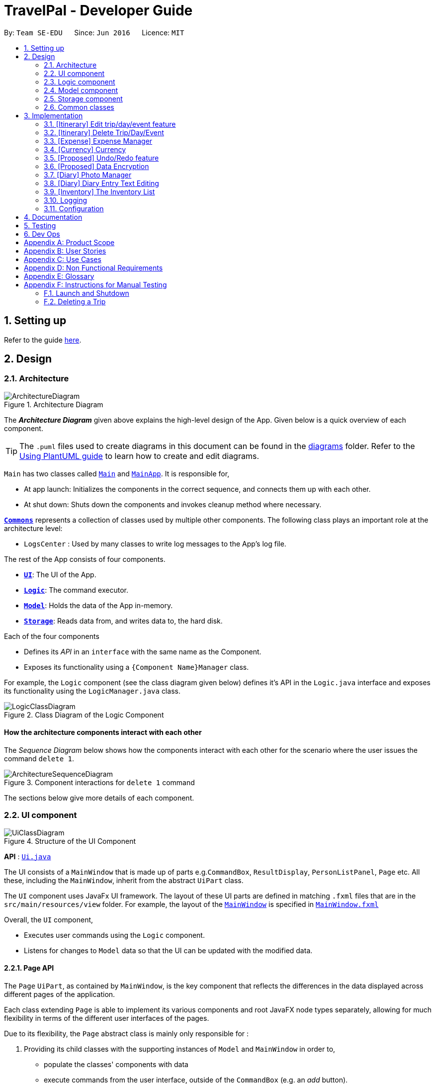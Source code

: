 = TravelPal - Developer Guide
:site-section: DeveloperGuide
:toc:
:toc-title:
:toc-placement: preamble
:sectnums:
:imagesDir: images
:stylesDir: stylesheets
:xrefstyle: full
ifdef::env-github[]
:tip-caption: :bulb:
:note-caption: :information_source:
:warning-caption: :warning:
endif::[]
:repoURL: https://github.com/AY1920S1-CS2103T-T11-4/main/tree/master

By: `Team SE-EDU`      Since: `Jun 2016`      Licence: `MIT`

== Setting up

Refer to the guide <<SettingUp#, here>>.

== Design

[[Design-Architecture]]
=== Architecture

.Architecture Diagram
image::ArchitectureDiagram.png[]

The *_Architecture Diagram_* given above explains the high-level design of the App. Given below is a quick overview of each component.

[TIP]
The `.puml` files used to create diagrams in this document can be found in the link:{repoURL}/docs/diagrams/[diagrams] folder.
Refer to the <<UsingPlantUml#, Using PlantUML guide>> to learn how to create and edit diagrams.

`Main` has two classes called link:{repoURL}/src/main/java/seedu/address/Main.java[`Main`] and link:{repoURL}/src/main/java/seedu/address/MainApp.java[`MainApp`]. It is responsible for,

* At app launch: Initializes the components in the correct sequence, and connects them up with each other.
* At shut down: Shuts down the components and invokes cleanup method where necessary.

<<Design-Commons,*`Commons`*>> represents a collection of classes used by multiple other components.
The following class plays an important role at the architecture level:

* `LogsCenter` : Used by many classes to write log messages to the App's log file.

The rest of the App consists of four components.

* <<Design-Ui,*`UI`*>>: The UI of the App.
* <<Design-Logic,*`Logic`*>>: The command executor.
* <<Design-Model,*`Model`*>>: Holds the data of the App in-memory.
* <<Design-Storage,*`Storage`*>>: Reads data from, and writes data to, the hard disk.

Each of the four components

* Defines its _API_ in an `interface` with the same name as the Component.
* Exposes its functionality using a `{Component Name}Manager` class.

For example, the `Logic` component (see the class diagram given below) defines it's API in the `Logic.java` interface and exposes its functionality using the `LogicManager.java` class.

.Class Diagram of the Logic Component
image::LogicClassDiagram.png[]

[discrete]
==== How the architecture components interact with each other

The _Sequence Diagram_ below shows how the components interact with each other for the scenario where the user issues the command `delete 1`.

.Component interactions for `delete 1` command
image::ArchitectureSequenceDiagram.png[]

The sections below give more details of each component.

[[Design-Ui]]
=== UI component

.Structure of the UI Component
image::UiClassDiagram.png[]

*API* : link:{repoURL}/src/main/java/seedu/address/ui/Ui.java[`Ui.java`]

The UI consists of a `MainWindow` that is made up of parts e.g.`CommandBox`, `ResultDisplay`,
`PersonListPanel`, `Page` etc. All these, including the `MainWindow`,
inherit from the abstract `UiPart` class.

The `UI` component uses JavaFx UI framework. The layout of these UI parts are defined in matching `.fxml` files that are in the `src/main/resources/view` folder. For example, the layout of the link:{repoURL}/src/main/java/seedu/address/ui/MainWindow.java[`MainWindow`] is specified in link:{repoURL}/src/main/resources/view/MainWindow.fxml[`MainWindow.fxml`]

Overall, the `UI` component,

* Executes user commands using the `Logic` component.
* Listens for changes to `Model` data so that the UI can be updated with the modified data.

[[page_api]]
==== Page API
The `Page` `UiPart`, as contained by `MainWindow`, is the key component that reflects the differences
in the data displayed across different pages of the application.

Each class extending `Page` is able to implement its various components and root JavaFX node types
separately, allowing for much flexibility in terms of the different user interfaces of the pages.

Due to its flexibility, the `Page` abstract class is mainly only responsible for :

1. Providing its child classes with the supporting
instances of `Model` and `MainWindow` in order to,
** populate the classes' components with data
** execute commands from the user interface, outside of the `CommandBox` (e.g. an _add_ button).
2. Providing a way to execute any callback function (such as one to update display data),
through use of the abstract method `fillPage`. The `fillPage` method is registered inside
`MainWindow`, such that it runs after each command execution.


[[Design-Logic]]
=== Logic component

[[fig-LogicClassDiagram]]
.Structure of the Logic Component
image::LogicClassDiagram.png[]

*API* :
link:{repoURL}/src/main/java/seedu/address/logic/Logic.java[`Logic.java`]

.  `Logic` uses the `AddressBookParser` class to parse the user command.
.  This results in a `Command` object which is executed by the `LogicManager`.
.  The command execution can affect the `Model` (e.g. adding a person).
.  The result of the command execution is encapsulated as a `CommandResult` object which is passed back to the `Ui`.
.  In addition, the `CommandResult` object can also instruct the `Ui` to perform certain actions, such as displaying help to the user.

Given below is the Sequence Diagram for interactions within the `Logic` component for the `execute("delete 1")` API call.

.Interactions Inside the Logic Component for the `delete 1` Command
image::DeleteSequenceDiagram.png[]

NOTE: The lifeline for `DeleteCommandParser` should end at the destroy marker (X) but due to a limitation of PlantUML, the lifeline reaches the end of diagram.

[[Design-Model]]
=== Model component

.Structure of the Model Component
image::ModelClassDiagram.png[title="High level structure of the Model Component"]

*API* : link:{repoURL}/src/main/java/seedu/address/model/Model.java[`Model.java`]

The `Model`,

* stores _TravelPal's_ trip data.
* stores a `UserPref` object that represents the user's preferences.
* stores a `CurrencyList` object that represents the user's added currencies.
* exposes several unmodifiable `ObservableLists` that can be 'observed' e.g. the UI can be bound to this list so that the UI automatically updates when the data in the list change.
* does not depend on any of the other three components.


[[Design-Storage]]
=== Storage component

.Structure of the Storage Component
image::StorageClassDiagram.png[title="High level structure of the Storage Component"]

*API* : link:{repoURL}/src/main/java/seedu/address/storage/Storage.java[`Storage.java`]

The `Storage` component,

* can save `UserPref` objects in json format and read it back.
* can save the Travel Pal data in json format and read it back.

[[Design-Commons]]
=== Common classes

Classes used by multiple components are in the `seedu.addressbook.commons` package.

== Implementation

This section describes some noteworthy details on how certain features are implemented.

// tag::teoha_ppp[]
[[Edit-Trip]]
=== [Itinerary] Edit trip/day/event feature

[[edit_logic]]
==== Aspect: Logic
Editing of trip/day/event can be accessed from `TripsPage/DaysPage/EventsPage` respectively.
The execution of commands in the each page is facilitated by `TripManagerParser/DayViewParser/EventViewParser` which extends from the `PageParser`. This class serves as the abstraction for all parsers related to each __Page__.

The operations are exposed to the `Model` interface through the `Model#getPageStatus()`
method that returns the `PageStatus` containing the all information regarding the current state of application. This includes the _descriptors_ (explained in Step 1 below) which stores all information about the edit.

*Given below is an example usage scenario and how the program behaves at each step.*

*Step 1.* When the user launches the application. The `PageStatus` is initialized under along with other `Model` components. `PageStatus` at launch does not contain any `EditTripDescriptor/EditDayDescriptor/EditEventDescriptor` responsible for storing information for the edit.

image::ItineraryEdit0.png[width=400]

*Step 2.* The user currently on the `TripsPage/DaysPage/EventsPage` is displayed a list of `Trip/Day/Event` respectively. The user executes the edit command `EDIT1` using the `OneBasedIndex` on the list to edit it.This executes the `EnterEditTripFieldCommand/EnterEditDayFieldCommand/EnterEditEventFieldCommand` that initializes a new descriptor within `PageStatus` before switching over to the `EditTripPage/EditDayPage/EditEventPage` containing to perform the editing.

image::ItineraryEdit1.png[width=400]

*Step 3.* The user is now on the edit page displaying a list of fields that the user can edit in the `Trip/Day/Event`. Commands on each page differs based on the fields they contain.
====
The following is an example list of commands available in `DaysPage` and the execution of the program when a field is edited in `DaysPage`:

* `edit n/<name> ds/<startDate> de/<endDate> b/<totalBudget> l/<destination> d/<description>` - Edits the relevant fields
* `done` - Completes the edit and returns to the __Overall View__
* `cancel` - Discards the edit and returns to the __Overall View__
====
When user executes the command `edit n/EditedName` on the `DaysPage`. The command creates a new descriptor from the contents of the original, replacing the fields only if they are edited. The new descriptor is then assigned to `PageStatus` replacing the original `EditDayDescriptor`. The result of the edit is then displayed to the user.

image::ItineraryEdit2.png[width=400]

*Step 4.* The user has completed editing the `Trip/Day/Event` and executes `done`/`cancel` to confirm/discard the edit. The execution of the two cases are as follows:

* The user executes `done` to confirm the edit. This executes the `DoneEditTripCommand/DoneEditDayCommand/DoneEditEventCommand` and a `Trip/Day/Event` is built from the descriptor respective to the type it describes. `DayList#set(target, edited)` proceeds to be executed which accesses the `Day` to edit from the `day` field in `PageStatus` as the target. This method replaces the original day with the newly built day from the descriptor. The descriptor in `PageStatus` is then reset to contain empty fields (See figure below).

image::ItineraryEdit3.png[width=400]

* The User executes `cancel` to discard the edit. This executes the `CancelEditTripCommand/CancelEditDayCommand/CancelEditEventCommand` which resets the descriptor in `PageStatus` to contain all empty fields.

image::ItineraryEdit4.png[width=400]

* Upon completion of the edit, the user is returned to the `TripPage/DaysPage/EventsPage` depending on where the user entered the edit page from.

---

*Below is a sequence diagram illustrating the execution of the command "edit ds/10/10/2019" on _Days Page_:*

image::ItineraryEditSequenceDiagramSimple.png[title="Sequence diagram for execution of `edit ds/10/10/2019`"]
* When the command is executed, TravelPal uses a series of parsers to parse entire command
** `TravelPalParser`: Parses the command. In execution above, it is identified that the first word is the command.
** `EditDayParser`: Parses the type of command. The string "edit" is parsed and correctly identifies `EditDayParser` should be used to continue parsing further tokens
** `EditDayFieldParser`: Parses the details of the edit. In this execution, the date is parsed by the `DateParserUtil` class and creates a descriptor as mentioned in the section above

After executing the parsers above, the last parser instantiates and recursively returns the command (e.g. `commandEditDayFieldCommand`) up to the `LogicManager`. `LogicManager` then executes the command as the sequence diagram below:

image::ItineraryEditSequenceDiagramSimpleref.png[title="Reference frame for execution of _command_"]

The execution of the command is explained above (refer to <<edit_logic>>).

==== Aspect: User Interface
The UI for to edit fields are associated with the `EditTripPage/EditDayPage/EditEventPage` respectively.

image::EditTripPageClassDiagram.png[title="Class diagram showing EditTripPage's associations"]

The execution of the edit command involves the `Model`, `Logic` and `Ui` components of the application. Listed here are the packages used in the execution of the `edit` commands that are found in the figure above:

* *ui.itinerary*: This package contains all the Ui classes for the _Itinerary feature_.
* *ui.components.form*: Contains all the form items
* *ui.template*: This package contains the `Page` class which all pages extend from

The class at large in the diagram above is the `EditTripPage` of the 3 pages explained. It extends from the `Page` class and is associated with the following:

* Contains `formItems` from the `ui.components.form` generate a form
** The `FormItems` (e.g. `DateFormItem`) are instantiated by the `EditTripPage#initFormWithModel` method called by the constructor of `EditTripPage` . Each `FormItem` contains an `executeChangeHandler` that executes whenever the `onChange` property is modified by the user. These are initialized as execution of the various edit commands (e.g. EditTripFieldCommand/EditDayFieldCommand/EditEventFieldCommand) using the value in the `FormItem`.
* Navigable to the `ModelManager` and `LogicManager` for execution of commands using Ui interactions.

The contents of the fields are updated by the execution of the commands above. When the user edits any of the `FormItems`, the commands are executed which will cause the `EditTripPage/EditDayPage/EditEventPage#fillPage()` to execute again. `fillPage` retrieves the updated fields from `PageStatus` and displays them as the values in the `FormItems`.

==== Aspect: Workflow of execution
The logic of editing a field and committing it to memory is a simple process of validating each field. If any field fails to meet the specifications, the `Trip/Day/Event` will not be created/edited. Below is an example execution of validating the edit:

image::DoneEditActivityDiagram.png[title="Execution of the done command on any edit page"]

==== Aspect: Design considerations
When designing this feature, there were several challenges involved while working with the existing code base especially to adhere to strict Object Orientated Programming Principles. Below are two such design challenges that and how they were resolved:


|===
|*Challenge* |*Alternative 1* |*Alternative 2* |*Chosen Option*

|Handling Dynamic UI Changes
|The first alternative was to consider the updating of ui as a state of the program. The `PageStatus` class includes an `ObservableValue<Command>`, `uiChangeCommand` and design each `Page` to implement `ChangeListener`. When a command is executed, if it involves changing the UI but without switching pages, the `Pages` implementing `ChangeListener` would perform checks on the command executed and execute the correct UI change.
|The second alternative was to let pages that can change by execution of commands (dynamic pages) to extend the class `DynamicUiPart` extending from the provided `UiPart` class that contains an abstract method `uiChange` that handle the ui changes. The identification of what ui change should execute is then placed in the `CommandResult` with new fields `CommandWord` and `doChangeUi`
|Alternative 2 was chosen due better Object Orientated Programming (OOP) principles. The second method was good practice of the Interface Segregation Principle where classes do not need to depend on methods it did not need. Static pages in the program does not inherit `DynamicUiPart`.


However limitations of Java arose as classes cannot inherit more than one class at once. Instead of using the class `DynamicUiPart`, the interface `UiChangeConsumer` was used instead.

|Storing of the user's edit information
|The first alternative was the straight forward implementation of using the `Logic` interface and its accessors to edit the information in memory directly. This method was however incoherent with out intended design of having forms for users to edit.
|The second alternative was using `PageStatus` to store the current state of editing by the user (_edit descriptors_). This method creates a separate place in memory to store the information of the edit. Only after the user confirms/cancels the edit, then the information in the _descriptors_ are validated and committed to memory
| The second alternative was chose mainly due to the coherence to the design of using forms. The descriptors also serve as minor validations (e.g. Only alphanumeric characters, up to 40 characters etc.). Users can be informed earlier of mistakes in filling forms before submitting.
|===

// end::teoha_ppp[]

[[Delete-Trip]]

=== [Itinerary] Delete Trip/Day/Event
==== Implementation
Deletion of `Trip/Day/Event` is facilitated by `PageStatus`. `PageStatus` stores the current state of execution of the user program.
Upon initial startup of the program `Model` is initialized with `PageStatus` with the `PageType` set to enum `PageType#TRIP_MANAGER`. This indicates the current page displayed to the user. `PageStatus` is initialized with empty references to the `Trip/Day/Event` the user executes an action for.

Step 1. When the user launches the application. `PageStatus` is initialized along with other `Model` components with empty references.

image::ItineraryDelete0.png[width=400]

Step 2. The user enters the `DaysPage/EventsPage` using the goto command. This instantiates a new `PageStatus` object from the the existing `PageStatus` with a modified `Day/Trip`, providing the context for subsequent actions. Below is an example execution of the command:

image::ItineraryDelete1.png[width=400]

Step 3. The user is now on the `TripManager/DaysPage/EventsPage`, the user can execute the `delete` command in accordance to the display ordered index on any of the aforementioned pages.

When the command `delete <index>` is executed, `DeleteTripCommand/DeleteDayCommand/DeleteEventCommand` is executed. This command accesses `Trip/Day` reference in `PageStatus` assigned by the previous step. (Note: deleting `Trips` do not require `PageStatus`, it being directly accessible to `Model` using `TripList` accessors).

The `Day/Trip` reference contains the list of `Events/Days` in memory respectively (`DayList/EventList`). `DayList#remove/EventList#remove` are methods in the respective list classes used to delete the day/event. These are executed, modifying the in memory `TravelPal` and `Trip/Event/Day` is removed.

image::ItineraryDelete2.png[width=400]


// tag::expense_ppp[]
=== [Expense] Expense Manager
The _Expense Manager_ is one of the main features of TravelPal, it maintains a list of `Expense` stored in an `ExpenseList`.
_Expense Manager_ is also capable of calculating and displaying budget, sorting expenses and toggling display options.
[[expense_model]]
==== Aspect : Model

[[expense_class_diagram]]
image::expense/developerguide/ExpenseModelClassDiagram.png[title=Class diagram showing the expense model]

===== Expense

`Expense` is an abstract class storing expense model.

It has three compulsory fields, the _name of expense_, the _amount of expense_, and a _day number_. These fields are used to store information related to an expense.
They are implemented as instance of class `Name` `Budget` and `DayNumber` respectively.

`MiscExpense` and `PlannedExpense` are the child classes extending from `Expense` class, they are
used to represent the two types of expenses: _miscellaneous expense_ and _planned expense_.

===== ExpenseList

`ExpenseList` is an class that stores the `Expense` models.
It supports wrapper methods around the underlying `ObservableList` to facilitate the use in the logic components.

[[expense_ui]]
==== Aspect : UI

image::expense/developerguide/ExpenseUIClassDiagram.png[title=Class diagram showing the user interface of expense]

NOTE: The `ExpensesPage` implements an `UiChangeConsumer` interface to facilitate the toggling between the _Days View_ and
 _List View_ of _Expense Manager_, which is not shown in the diagram above.

The UI of expense manager mainly consists of two `Page`: `ExpensesPage` and `EditExpensePage`.

`ExpensePage` is the component in charge of displaying expense and budget information. It has a list of `ExpenseCard`, a component
 that contains individual expense details. `ExpensePage` extends `PageWithSidebar` as it contains navigation bar that helps user to
 navigate between different features.

In `ExpensePage`, user can toggle between _Days View_ and _List View_. In _Days View_, a list of `DailyExpensesPanel` is used to group
`ExpenseCard` according to date.

`EditExpensePage` is the main page for creating and editing of expense. Both `ExpensesPage` and `EditExpensePage` have access to `Model` and `Logic`
of the application, for handling of stored data and parsing commands.

From `ExpensePage`, user can navigate to _Currency_ feature of application through CLI or GUI.

==== Aspect : Logic

===== Create an expense

The creation of a new `Expense` is done in two ways:

1. The creation of a `PlannedExpense` is created when a new `Event` with a `Budget` is created. The execution happens in `DoneEditingEventCommand`.

* When the `Name` or `Budget` field of `Event` is modified, a method call replaces the current `Expense` associated with the `Event` with an updated `Expense`.

2. The creation of a `MiscExpense` is done by calling `EnterCreateExpenseCommand`, which brings user to an _Expense Setup Page_.

===== Edit an expense

Editing of expense can be accessed from `ExpensePage`. The execution of command is handled by `ExpenseManagerParser` and
the command accesses the model through `Model#getPageStatus()` method. The details of execution is similar to _Edit trip/day/event_ feature (see <<Edit-Trip>>)

Only the _amount of expense_ field of a `PlannedExpense` can be edited with an `edit` command. When `done` command is executed
after the _amount of expense_ is edited, both the expense in `ExpenseList` and the `Event` will be updated.

The following sequence diagram shows the sequence of method call when `DoneEditCommand#execute(model)` is called in `LogicManager`.
[[expense_sequence_diagram]]
image::expense/developerguide/DoneEditExpenseCommandSequenceDiagram.png[align="left" title=Sequence diagram showing the execution of DoneEditCommand]

When `DoneEditCommand#execute(model)` is called, `getPageStatus()` is used to fetch information / update information from `model`. The following
steps shows the sequence of event happened within the method:

1. The current instance of `EditExpenseDescriptor` and `Expense` in `model` are returned and stored as `editExpenseDescriptor` and `expenseToEdit` in `logic`.

2. A new instance of `Expense`, `expenseToAdd` is created by calling `buildExpense()` in `editExpenseDescriptor`.

3. Through `getPageStatus()`, `set(expenseToEdit, expenseToAdd)` is called on `EventList`, which updates the unedited `expenseToEdit` by replacing it with the edited `expenseToAdd`.

4. The `DayNumber` in `expenseToAdd` is returned so that logic can update the associated `Event` by going to the corresponding `Day` in `DayList`.

5. `updateExpense(expenseToAdd)` is called on `EventList` so that the target `Event` will have its `Expenditure` updated.

6. By calling `setPageStatus()`, the current `EditExpenseDescriptor` and `Expense` will be reset, the current page will be set to _Expense Manager Page_.

7. `CommandResult` is returned to give user feedback and update UI.

===== Delete an Expense

Deletion of expense is similar to the _Delete Trip/Day/Event_ feature (see <<Delete-Trip>>).

The `DeleteExpenseCommand` in logic checks for index of deletion and type of expense. Only `MiscExpense` can be deleted through
this command. Below is an example execution of deleting an expense:
[[delete_expense_activity_diagram]]
image::expense/developerguide/DeleteExpenseDiagram.png[title=Activity diagram showing the execution of deleting an expense]

// end::expense_ppp[]

'''

=== [Currency] Currency
The _Currency_ maintains a list of `CustomisedCurrency` stored in an `CurrencyList`.
_Currency_ supports creation, deletion and selection of currency.

==== Aspect : Model

image::expense/developerguide/CurrencyModelClassDiagram.png[align="left" title=Class diagram showing the currency model]

===== CustomisedCurrency

`CustomisedCurrency` is the generic abstraction of a user defined currency.

A `CustomisedCurrency` contains exactly one instance `Name` `Symbol` and `Rate` for each of these three classes, which represents
 the _name of currency_, _currency symbol_, and _exchange rate of the currency (to Singapore Dollars)_ respectively.

===== CurrencyList

`CurrencyList` is an class that stores the `CustomisedCurrency` instances. It supports wrapper methods around the underlying `ObservableList` for the use of logic components.

[[currency_ui]]
==== Aspect : UI

image::expense/developerguide/CurrencyUIClassDiagram.png[align="left" title=Class diagram showing the user interface of currency]

The main `Page` for displaying and creating currency is `CurrencyPage`. The page contains a list of `CurrencyCard` for displaying
individual currency details. Two types of `CurrencyCard`: `SelectedCurrencyCard` and `UnelectedCurrencyCard` are used to indicate
the currency in use. Upon launching of the application, a default `CustomisedCurrency` -- Singapore Dollars is automatically added to
the `CurrencyList`, which is not deletable. Thus, there will always be at least one `CurrencyCard` in `CurrencyPage`.

`CurrencyPage` also contains text fields for input of new currency information. It has a `PresetSymbols` instance which contains a group of `ToggleButton` which
updates the symbol in `MainWindow`. `CurrencyPage` have access to `Model` and `Logic`
of the application, for handling of stored data and parsing commands.

From `ExpensePage`, user can navigate to _Expense Manager_ feature of application through CLI or GUI.

==== Aspect : Logic

The executions of add / delete of `CustomisedCurrency` is similar to those of `Trip` / `Day` / `Event` / `Expense`. More details can be found in the previous sections:
<<Edit-Trip>>

====== Select a Currency

Selection of `CustomisedCurrency` is achieved by promoting it to the front of `CurrencyList`, while the first `CustomisedCurrency` in the list
is to be used to display `Budget` with the selected currency symbol and rate conversion.

All the monetary values in the application is displayed through calling the method from UI: `Budget#getValueStringInCurrency(CustomisedCurrency)`



'''



// tag::undoredo[]
=== [Proposed] Undo/Redo feature
==== Proposed Implementation

The undo/redo mechanism is facilitated by `VersionedAddressBook`.
It extends `AddressBook` with an undo/redo history, stored internally as an `addressBookStateList` and `currentStatePointer`.
Additionally, it implements the following operations:

* `VersionedAddressBook#commit()` -- Saves the current address book state in its history.
* `VersionedAddressBook#undo()` -- Restores the previous address book state from its history.
* `VersionedAddressBook#redo()` -- Restores a previously undone address book state from its history.

These operations are exposed in the `Model` interface as `Model#commitAddressBook()`, `Model#undoAddressBook()` and `Model#redoAddressBook()` respectively.

Given below is an example usage scenario and how the undo/redo mechanism behaves at each step.

Step 1. The user launches the application for the first time. The `VersionedAddressBook` will be initialized with the initial address book state, and the `currentStatePointer` pointing to that single address book state.

image::UndoRedoState0.png[]

Step 2. The user executes `delete 5` command to delete the 5th person in the address book. The `delete` command calls `Model#commitAddressBook()`, causing the modified state of the address book after the `delete 5` command executes to be saved in the `addressBookStateList`, and the `currentStatePointer` is shifted to the newly inserted address book state.

image::UndoRedoState1.png[]

Step 3. The user executes `add n/David ...` to add a new person. The `add` command also calls `Model#commitAddressBook()`, causing another modified address book state to be saved into the `addressBookStateList`.

image::UndoRedoState2.png[]

[NOTE]
If a command fails its execution, it will not call `Model#commitAddressBook()`, so the address book state will not be saved into the `addressBookStateList`.

Step 4. The user now decides that adding the person was a mistake, and decides to undo that action by executing the `undo` command. The `undo` command will call `Model#undoAddressBook()`, which will shift the `currentStatePointer` once to the left, pointing it to the previous address book state, and restores the address book to that state.

image::UndoRedoState3.png[]

[NOTE]
If the `currentStatePointer` is at index 0, pointing to the initial address book state, then there are no previous address book states to restore. The `undo` command uses `Model#canUndoAddressBook()` to check if this is the case. If so, it will return an error to the user rather than attempting to perform the undo.

The following sequence diagram shows how the undo operation works:

image::UndoSequenceDiagram.png[]

NOTE: The lifeline for `UndoCommand` should end at the destroy marker (X) but due to a limitation of PlantUML, the lifeline reaches the end of diagram.

The `redo` command does the opposite -- it calls `Model#redoAddressBook()`, which shifts the `currentStatePointer` once to the right, pointing to the previously undone state, and restores the address book to that state.

[NOTE]
If the `currentStatePointer` is at index `addressBookStateList.size() - 1`, pointing to the latest address book state, then there are no undone address book states to restore. The `redo` command uses `Model#canRedoAddressBook()` to check if this is the case. If so, it will return an error to the user rather than attempting to perform the redo.

Step 5. The user then decides to execute the command `list`. Commands that do not modify the address book, such as `list`, will usually not call `Model#commitAddressBook()`, `Model#undoAddressBook()` or `Model#redoAddressBook()`. Thus, the `addressBookStateList` remains unchanged.

image::UndoRedoState4.png[]

Step 6. The user executes `clear`, which calls `Model#commitAddressBook()`. Since the `currentStatePointer` is not pointing at the end of the `addressBookStateList`, all address book states after the `currentStatePointer` will be purged. We designed it this way because it no longer makes sense to redo the `add n/David ...` command. This is the behavior that most modern desktop applications follow.

image::UndoRedoState5.png[]

The following activity diagram summarizes what happens when a user executes a new command:

image::CommitActivityDiagram.png[]

==== Design Considerations

===== Aspect: How undo & redo executes

* **Alternative 1 (current choice):** Saves the entire address book.
** Pros: Easy to implement.
** Cons: May have performance issues in terms of memory usage.
* **Alternative 2:** Individual command knows how to undo/redo by itself.
** Pros: Will use less memory (e.g. for `delete`, just save the person being deleted).
** Cons: We must ensure that the implementation of each individual command are correct.

===== Aspect: Data structure to support the undo/redo commands

* **Alternative 1 (current choice):** Use a list to store the history of address book states.
** Pros: Easy for new Computer Science student undergraduates to understand, who are likely to be the new incoming developers of our project.
** Cons: Logic is duplicated twice. For example, when a new command is executed, we must remember to update both `HistoryManager` and `VersionedAddressBook`.
* **Alternative 2:** Use `HistoryManager` for undo/redo
** Pros: We do not need to maintain a separate list, and just reuse what is already in the codebase.
** Cons: Requires dealing with commands that have already been undone: We must remember to skip these commands. Violates Single Responsibility Principle and Separation of Concerns as `HistoryManager` now needs to do two different things.
// end::undoredo[]

// tag::dataencryption[]
=== [Proposed] Data Encryption

_{Explain here how the data encryption feature will be implemented}_

// end::dataencryption[]

//tag::diary_ppp[]
=== [Diary] Photo Manager
The photo manager pertains to components for storing, and displaying user specified photos on the disk.

'''

[[photo_model]]
==== Aspect: Models

[[diary_photo_model_class_diagram]]
image::diary/DiaryPhotoModelClassDiagram.png[title="Class diagram of a `PhotoList` as contained by a diary entry, and its contained models" align="center"]

===== Photo
The model for a photo stored in memory is stored in the `DiaryPhoto` class.

It contains three key fields, that is, the `imagePath`, `description`, and `dateTaken` fields which are used to display key information of the image to the user.
The `imagePath` and `dateTaken` were implemented respectively with the robust java apis of `Path` and `LocalDateTime`, while `description` is simply a `String`.

In addition, a JavaFX `Image` is also stored inside the `DiaryPhoto` (not shown in <<diary_photo_model_class_diagram>> for brevity),
which holds the `Image` to use for displaying in an `ImageView` inside the user interface. The `Image` is cached this way,
as on-demand `Image` construction in the user interface involves costly I/O operations.

[NOTE]
======

Restrictions on fields during `DiaryPhoto` instance construction:

* Several restrictions on the description are enforced by class level `Pattern` matchers, such as the length of the description.
* While the image file path is parsed and checked using the java `Files` api, it is non-strict in that a path to an invalid image will result in the `Image` field referring to the default class level variable that specifies a placeholder image.
** However, the original user entered file path is still stored inside the Model, to guard against accidental file deletion.

======

===== PhotoList
On the other hand, the `DiaryPhoto` models are contained within a `PhotoList`. It stores the photos in a JavaFX `ObservableList`,
so that changes are registered with the user interface. (see <<photo_manager_ui>>)

It also supports several convenience wrapper methods around the underlying `ObservableList`, tailored for use for the logic components.


'''


[[photo_manager_ui]]
==== Aspect: User interface of photo manager

The main `UiPart` component that displays photos is the `DiaryGallery`.
It abides by the `Page` implementation (see <<page_api>>), and is thus contained within,
in one of `DiaryPage's` placeholders.

image::diary/DiaryPhotoUiObjectDiagram.png[title="Object diagram of the diary gallery component, as contained by `DiaryPage` (not shown)" align="center"]

The main JavaFX component responsible for displaying the photos is a `ListView<DiaryPhoto>` component.
The `ListView` obtains its data from the `PhotoList` of
the `DiaryGallery`, which is automatically observed by the `ListView`.

Hence, changes in the `PhotoList`, such as the addition of a `DiaryPhoto` are immediately communicated
to the user interface.

The `ListView` uses a simple custom `cell factory`, which sets the `ListCells` of the `ListView` to use `DiaryGalleryCards`
as its graphic. `DiaryGalleryCards` are in turn generated in the `cell factory` using the `ListCell's` index and a `DiaryPhoto` instance.

`DiaryGalleryCards` display the information as supplied by the `DiaryPhoto` model using a series of `Labels` and one `ImageView`.
Additionally, the index of the card as ordered in the `DiaryGallery` is also displayed, but not stored in the model.

'''

==== Aspect: Logic of photo manager operations
The logic for photo manager plays to the same `PageParser` structure of parsing commands, that is,
`DiaryParser` returns either `AddPhotoParser`, `DeletePhotoParser` when the appropriate command word is parsed, which
in turn returns instances of `AddPhotoCommand` and `DeletePhotoCommand` respectively.


===== Logic aspect 1: Adding photos (through command line file path or os file chooser)

Following `DiaryParser` returning an instance of `AddPhotoParser` that calls `parse()` on the user specified arguments,
a number of operations happen, as per the UML sequence diagram below (<<addphotoparser_parse_sequence_diagram>>). The specifics of `getFilePath`,
`parseDescription`, `parseDateTime` are detailed further down below.

[addphotoparser_parse_sequence_diagram]
image::diary/DiaryAddPhotoParser.png[title="Sequence diagram of the parse method in AddPhotoParser" align="center"]



====== Parsing the image file path [[adding_photo_diary_step_1]]

* Using `ArgumentMultimap`, the file chooser prefix, `fc/`, is checked for.
If present, the OS file choosing gui is opened using `ImageChooser` (a simple extension of JavaFX's `FileChooser` enforcing image file extensions), and the data file path prefix is ignored.
* The `getFilePath` subroutine is then called, detailed in <<diary_getfilepath_activity_diagram>>, which checks for the
existence and validity of the image as supplied by the `ImageChooser` or the file path in the `fp/` argument.
* If the `fc/` was unspecified and the parsing process fails any of the checks, `getFilePath` throws a `ParseException`.

[[diary_getfilepath_activity_diagram]]
image::diary/AddPhotoParserGetFilePathActivityDiagram.png[title="Activity diagram of getFilePath subroutine" align="center" width="95%"]



====== Parsing the description of the photo
* If the description prefix is present, `AddPhotoParser` tries to construct the `DiaryPhoto` instance with the specified input.
If validation of the description, as described in <<photo_model>> fails, then a `ParseException` is thrown during the instance construction.
* Otherwise, the file name of the validated file from <<adding_photo_diary_step_1>> (truncated to match `DiaryPhoto's` description constraints) is used.

image::diary/AddPhotoParserParseDescriptionActivityDiagram.png[title="Activity diagram of parseDescription subroutine" align="center" width="95%"]



====== Parsing the date of the photo
* If the date time prefix is present, `ParserDateUtil` is used to parse the input as per the app level date formats.
A `ParseException` is thrown in the case of date parsing failure, by `ParserDateUtil`.
* Otherwise, the last modified date of the validated file from <<adding_photo_diary_step_1>> is used.



The `DiaryPhoto` instance is then constructed, and passed to `AddPhotoCommand` which simply adds the `DiaryPhoto` to the
current `PhotoList` of the `DiaryEntry`.


===== Logic aspect 2: Deleting photos
Following `DiaryParser` parsing the 'delphoto' command from the user, an instance of `DeletePhotoParser` is created, which parses the received arguments.

1. The `DeletePhotoParser` simply parses the arguments for a valid integer, failing which a `ParseException` is thrown.
2. An instance of `DeletePhotoCommand` is then returned, which attempts a delete operation on the current `PhotoList` of the
`DiaryEntry` with the specified index. A `CommandException` is thrown to alert the user if the index was out of bounds.

'''

==== Design considerations
[width="100%", options="header" cols="1, 4, 4"]
|========================================================================================
|Feature      |Alternative 1 | Alternative 2
|Validation of image file path
|The first option is to implement the file path validation directly inside the `DiaryPhoto` model.

This would have enforced a stricter level of validation on the image file path throughout the code, such as
if an instance of `DiaryPhoto` needed to be instantiated somewhere else other than the `AddPhotoParser` class for future use.

However, since the storage model for `DiaryPhoto` (`JsonAdaptedDiaryPhoto`), initializes the model
through reading the saved file path, this would have led to needing to a separate constructor for `DiaryPhoto`
if the file path read on app startup was no longer valid, in order to create a placeholder image.

This secondary constructor would thus defeat the defensive benefit of implementing validation directly in
the model.
|The second, chosen option, was to implement the file path validation inside the parser itself.

Although this option limited the validation to only the 'addphoto' command, it allowed for leeway in
image path validation in other areas such as `JsonAdaptedDiaryPhoto`, where it is possible for deletion of an
image file by the user, outside of the application, to invalidate the stored file path.

Moreover, Since the function for parsing the image file can and was abstracted into a single utility function,
any other areas in future development needing this functionality can simply reuse this code.

Overall, this leads to a more robust behaviour of the application, while providing the same level of
extensibility as the first option.

|========================================================================================
// end::diary_ppp[]
=== [Diary] Diary Entry Text Editing
The diary entry is capable of displaying text with inline images, or lines consisting of only images.

There are two primary facets of input styles to this feature, one being commands that edits
a part or the whole of the entry through the command line input, and the other being the JavaFX text editor.

[[diary_text_editing_model]]
==== Aspect: Models
The main model abstraction holding the data of an entry is the `DiaryEntry` class. +

It stores three key fields, namely: +
1. An `Index` denoting the day the entry is for +
2. A `String` written by the user in the domain specific language (see <<diary-entry-parsing>>) required by the user interface. +
3. A `PhotoList` storing the photos of the entry, as described in <<photo_model>>.

The `DiaryEntry` models are contained within a `DiaryEntryList`, which enforces the uniqueness of the `Index` (denoting the day index)
of each `DiaryEntry`, and supports common list operations.

image::diary/DiaryModelClassDiagram.png[title="Class diagram of the models used in diary text editing" align="center"]

'''

As one of the desired specifications of our application was to allow the user commands, and edits made directly to the edit box
to be non final until the `done` command is executed, a separate buffer model, `EditDiaryEntryDescriptor`, was needed to store the edit information.

This buffer model stores the same `PhotoList` and `Index` as the initial `DiaryEntry` it is constructed from,
but the diary text references a different String, that is, the buffered diary text String.

[[diary-entry-ui]]
==== Aspect: User interface
Multiple `UiPart` components come into play in displaying the diary entry.
However, `Page` implementation (see <<page_api, Page Api>>) is still followed, and all components are thus contained within,
in one of `DiaryPage's` placeholders.

[[diary-entry-ui-class-diagram]]
image::diary/DiaryUiClassDiagram.png[title="Class diagram showing the user interface of the main diary entry text display" align="center"]

NOTE: In the diagram above, all parts and subparts of the composition of `DiaryPage` extend from `UiPart`, although not shown.

The `DiaryEntryDisplay` is the component responsible for displaying the content of the `DiaryEntry` model.
Internally, it uses a JavaFX `ListView<CharSequence>` with a custom cell factory that
returns `DiaryTextLineCell` (as detailed in <<DiaryTextLineCell_details>>). `DiaryTextLineCells` in turn uses the
`DiaryLine UiPart` as its graphic.

[[diary-entry-parsing]]
===== Entry text parsing
In both facets of input styles, special entry text parsing is required to display the various formats of lines, and
dynamic text updates that occur when the text in the text editor is changed should propagate to the display immediately.

To accomplish this, the internal `ListView` is set to observe the paragraphs of the `DiaryEditBox`, which is done in the
constructor of `DiaryEntryDisplay` during the initialisation of `DiaryPage`.

The two facets of inputs dictate _two separate ways the paragraphs can change_.



====== 1. Changes as a result of edits by the user in the text edit box

In this case, the edits to the `TextArea` input in `DiaryEditBox` are immediately propagated to the observable paragraphs, since the
`ListView` was set to observe the same list provided by `DiaryEditBox`.

====== 2. Changes as a result of user commands
[[DiaryPageFillPage]]
image::diary/DiaryFillPageCallbackTrimmed.png[title = "Sequence diagram of updating of DiaryPage UI post command execution"]

1. The `model` is updated, depending on whether the edit box is currently shown to the user. +
1.1. The edited but uncommitted text stored in the current `EditDiaryEntryDescriptor` will be updated
if the edit box is shown. (second branch in the diagram <<DiaryPageFillPage>>) +
1.2. Otherwise, the current `DiaryEntry` in the `PageStatus` of the `model` is updated immediately.
(first branch in the diagram <<DiaryPageFillPage>>)
2. The text in the `DiaryEntryEditBox` is then refreshed with the updated `model` in the `fillPage`
callback function executed by `MainWindow` (as per the `Page` api), resulting in the changes
reflecting in the observable paragraphs.

'''

[[DiaryTextLineCell_details]]
====== Graphic of `ListView` cells in `DiaryEntryDisplay`
The `ListView` of `DiaryEntryDisplay` uses a custom cell factory and cell implementation, that is, `DiaryTextLineCell`.

Once the data has been updated in the above two ways, the `ListView` receives the notification for which cell(s) to update.

The parsing is done in the inner class `DiaryTextLineCell` based on the text line received, using a
customised regex pattern. `DiaryTextLineCell` then creates new instances of `DiaryLines`
based on the parsed input, setting them as the `graphic` for the `ListCell`.

NOTE: For `DiaryLines` with photos, the parsing process uses the photoList as set in the `DiaryPage's`
`fillPage` method. (see branch 1 in <<DiaryPageFillPage>>)

==== Design considerations
Numerous design decisions and comprimised had to be made due to the desired specifications of text editing and displaying. +
Specifically, the following had to be achieved :

* Changes to text in the `DiaryEntryEditBox` must reflect immediately in the `DiaryEntryDisplay` to provide visual cue to the user.
* While the `DiaryEntryEditBox` is active, commands that edit the entry must behave like they edit the `DiaryEntryEditBox` directly.
That is, the changes should not be committed immediately.
* In general, where mentioned below, performance was favoured because of how a singular diary line can present both
multimedia and text to the user, which puts a considerable strain on the system.

[width="100%", options="header" cols="1, 1, 8"]
|========================================================================================
^|Aspect      ^|Option    ^| Implementation
.3+|Updating of UI
^|1
|The first option was to abide by the `fillPage` api of `Page`. The `ListView` would have all its items cleared and updated
with the new text after each command execution.

However, this implies updating all `DiaryLineTextCell` inside the list view after each command execution, which puts a clear
burden on the system, and defeats the intended way `ListView` is to be used (as specified in JavaFX documentation).

**Alternative 2** attempts to solve this performance bottleneck.
^| 2
|The second option, was to implement the diary text in `DiaryEntry model` (see <<diary_text_editing_model>>) using an `ObservableList` of
strings. The `ListView` would then be set to observe this list, and when the current entry changed, the `DiaryEntryDisplay's`
items would be set to observe the new entry's `ObservableList`.

For user commands, this solves the problem posed by **alternative 1**, since user commands can make edits only where needed in
the `ObservableList`, allowing the `ListView` to only update the relevant `DiaryLineTextCell`.

However, this meant that user edits to the `DiaryEntryEditBox` could not be reflected directly to the `DiaryEntryDisplay`.

Hence, one solution was to add a separate listener to the `ObservableList` of `DiaryEntryEditBox`, executing a UI initiated command that
edited only a specific line of text inside the `DiaryEntry model`, pertaining to the edited text paragraph. +
Subsequent iterations of development and testing showed that this erased the performance benefit of implementing the observable list,
presumably due to the overhead of firing commands whenever the text in the `DiaryEntryEditBox` changed.

^| 3
| The last option was to set the `ListView` to only observe `ObservableList` of paragraphs already
provided by the `TextArea` JavaFX component located in `DiaryEntryEditBox`.

Edits to the paragraphs in the `DiaryEntryEditBox` would be directly reflected in the
`DiaryEntryDisplay`, without the additional overhead of executing commands whenever the text in the edit box changes.
Instead, the text edit command is only executed when the edit box loses focus.

On the other hand, edits using commands would reflect in the UI through setting the text
of the `DiaryEntryEditBox`.

A hybrid solution built upon **alternatives 2 and 3** was also considered, in that the
`DiaryEntryDisplay` s would be alternate between observing the `DiaryEntryEditBox`
and the `DiaryEntry model`. However, this also proved to be costly, as changes from the edit box cannot be
communicated on a per paragraph basis to the model when focus is lost, defeating the performance benefit of the `ObservableList`.
Ultimately, this also required maintaining as many `ObservableList`s` as there were diary entries in memory, presenting
a significant memory overhead to the application.

Having considered the performance impacts of **alternatives 1 and 2**, and the desired
specifications of the application, the chosen solution was thus **alternative 3**.

.2+|High level composition of `DiaryEntry` `Display` component
^| 1
|
The first solution to was to make `DiaryEntryDisplay` hold a JavaFX `TextFlow` component, which
supports displaying images alongside text.

Although it supports various apis to format and position text, displaying multimedia with it required
complex parsing logic of the `DiaryEntry` text to achieve desired positioning.

Moreover, the parsing would be re run on the entire text of the `DiaryEntry` for any form of user input,
posing a clear performance downside.

^| 2
|
The second solution is to use a wrapper (`DiaryEntryDisplay) around a `ListView` containing `DiaryLine` s. (see <<diary-entry-ui-class-diagram>>)

On one hand, this increases extensibility, as the the graphic of a `ListViewCell` (`DiaryTextLineCell`) is not fixed.
This allows _building other variants of diary lines easily_, such as a diary line containing a playable audio file.

Secondly, `ListViews` render only the visible cells on the screen. Apart from the reducing the amount of nodes loaded
in the JavaFX scene graph, it also allows running the parsing logic on only parts (paragraphs) of the text in the `DiaryEntry` model.
This results in a considerable performance benefit.



|========================================================================================

=== [Inventory] The Inventory List

In the application, there can be two types of Inventory Lists:

===== 1. Overall Trip Inventory List

An overall trip inventory list is the inventory list of all the items the user needs for the trip.

Each trip only has *one* overall trip inventory list.

===== 2. An Event inventory list

An event inventory list is the inventory list of all the items the user needs for the event.

Each trip can have *mutiple* event inventory lists.

Therefore, in a trip, all the events inventory lists are subsets of one overall trip inventory list.

==== Aspect : Model

image::inventory/InventoryModelClassDiagram.png[title="Class diagram of a 'InventoryList' and an `Event`, and its contained models"]
===== Inventory
The model for an inventory item stored in memory is stored in the `Inventory` class.

It contains three attributes: the `name`, `isDone` and `eventOccurances`. The `name` attribute is implemented using a
custom built `Name` class which ensures that the `name` is valid. `isDone` was implemented using a BooleanProperty and indicates
whether the inventory item has been packed. While, `eventInstances` is an integer which represents the total number of
`Event` models that have the same inventory item.

===== Event
`Inventory` models are contained within an `Event`, if the corresponding inventory items are part of an event. `Event` stores
the `Inventory` models in an `ArrayList`. Therefore, each `Event` model contains an Event Inventory List (as defined above).

Since, currently, the application does allow the user to alter the 'isDone' toggle of an `Inventory` model contained in an event,
the `isDone` attribute is never set once it is is initialised (as `false`).

Furthermore, as the `eventInstances` attribute is only relevant to the Overall Trip Inventory List, the `eventInstances`
attribute is set as `-1`.

===== InventoryList
All unique (by name) `Inventory` models in any `Event` model is contained within an `InventoryList`. It stores the inventory items in a
JavaFX `ObservableList`. Therefore, the `InventoryList` contains the Overall Trip Inventory List (as defined above).

An `ObservableList` was chosen as the user interface requires the changes in the inventory list to be displayed instantly. Furthermore,
`isDone` was implemented using a `BooleanProperty` instead of a simple `boolean` to instantly detect and display changes in any inventory item's `isDone` value.


Additionally, an `InventoryList` can also contain miscellaneous inventory items (not contained in any event).


==== Aspect : User Interface of Overall Trip Inventory List (with Model `InventoryList`)

The Overall Trip Inventory List (with Model `InventoryList`) is displayed in the `TableView<Inventory>` of the `InventoryPage`, as seen in the object diagram:

image::inventory/InventoryUiObjectDiagram.png[title= "Object diagram of table view component, as contained by `InventoryPage` (not shown)"]

The TableView has 3 columns. The first column numbers the items. The second column displays the item's name. And the thrid column displays whether the item's `isDone` property is true or false (through a checkbox).

Both the first and the second column's `cellValueFactory` were set to `new PropertyValueFactory(STRING)` with String `STRING`. However, the third column was set to `CheckBoxTableCell.forTableColumn(BOOLEAN)` with Boolean `BOOLEAN`.

==== Aspect : User Interface of Event Inventory List (with Model `Event`)

The Event Inventory List (with Model `Event`) is displayed in the `ListView<Inventory>` of the `EventPage`, as seen in the object diagram:

image::inventory/EventInventoryListUiObjectDiagram.png[title= "Object diagram of list view component, as contained by `EventPage` (not shown)"]

The `ListView` uses the CSS styling of `resources/view/Inventory/InventoryListViewTheme.css' by calling `listView.getStylesheets().add(CSS_FILE_PATH)` with the File Path `CSS_FILE_PATH`)

Furthermore, the reason why `ListView` and `ListCell` are in package `Ui.itinerary` is because `EventPage` is in itinerary `Ui.itinerary`. Similarly, `Event` is in package `Model.itinerary`

==== Aspect : Logic of adding item to Overall Trip Inventory List (with Model `InventoryList`)

image::inventory/AddInventorySequenceDiagram.png[title="Sequence diagram for adding an item to the Overall Trip Inventory List"]

From the sequence diagram, it can be observed that only if `InventoryViewParser` and `AddInventoryParser` returns a Command, will
the Command be executed. This ensures the AddCommand is only executed when intended.

Moreover, as seen from the sequence diagram, whenever the `AddInventoryCommand` is executed, it will always return the `InventoryView` that
corresponds to the Trip that the user is correctly on - ensuring that there is only one Overall Trip Inventory List.

Furthermore, the `InventoryList` calls its own internal function of `add` to add an item to its list - which loops through the entire
list to make sure that the item to be added does not already exist - otherwise it does not add it
. Therefore, this also allows all the items in InventoryList to be unique.

==== Possible Improvement in Future Release

Currently, both the Event Inventory List and the Overall Trip Inventory List utilise a common `Inventory` class to store
inventory items.

However, an inventory item in the Event Inventory List does not need to keep count of the `eventInstances` attribute. Although, the
current solution of setting `eventInstances` to -1 allows both classes to share the `Inventory` class, it might not be scalable and
there may lead to bugs in the future.

Therefore, in a future update, it would be rational to remove make the `Inventory` class an abstract class with just a `Name` attribute.
And have 2 different classes extend it for the 2 different use cases.


=== Logging

We are using `java.util.logging` package for logging. The `LogsCenter` class is used to manage the logging levels and logging destinations.

* The logging level can be controlled using the `logLevel` setting in the configuration file (See <<Implementation-Configuration>>)
* The `Logger` for a class can be obtained using `LogsCenter.getLogger(Class)` which will log messages according to the specified logging level
* Currently log messages are output through: `Console` and to a `.log` file.

*Logging Levels*

* `SEVERE` : Critical problem detected which may possibly cause the termination of the application
* `WARNING` : Can continue, but with caution
* `INFO` : Information showing the noteworthy actions by the App
* `FINE` : Details that is not usually noteworthy but may be useful in debugging e.g. print the actual list instead of just its size

[[Implementation-Configuration]]
=== Configuration

Certain properties of the application can be controlled (e.g user prefs file location, logging level) through the configuration file (default: `config.json`).

== Documentation

Refer to the guide <<Documentation#, here>>.

== Testing

Refer to the guide <<Testing#, here>>.

== Dev Ops

Refer to the guide <<DevOps#, here>>.

[appendix]
== Product Scope

**Target user profile:**

  - Has a need to manage multiple trips

  - Prefers using a notebook to other types

  - Frequently uses the computer while overseas

  - Wants to micromanage all parts of their trips

  - Wants to plan all details of the trip before leaving

  - Wants to manage a trip even without an internet connection

**Value proposition:** Able to micromanage a trip and access one’s plans
more conveniently than traditional forms of trip planning

[appendix]
== User Stories

image::us1.PNG[]
image::us2.PNG[]
image::us3.PNG[]
image::us4.PNG[]


[appendix]
== Use Cases
[[UC1]]
* *Use case: UC1 - Add Trip*

** **MSS**

1.  User requests to **Trip Manager** to list trips

2.  TravelPal shows a list of **Trips**

3.  User requests to add a specific **Trip** to the list

4.  User edits the **Trip** (<<UC2>>)

5.  TravelPal adds the **Trip**

6.  TravelPal shows the list of **Trips**.

Use case ends.

** *Extensions*

*** 5a. The trip added clashes with another trip

*** 5a1. TravelPal shows an error message

*** 5a2. TravelPal does not discard information the user has provided

*** 5a3. TravelPal displays the **Edit Trip** page containing the user’s
previous input

*** 5a4. TravelPal requests the user to change the dates of the **Trip**

*** Steps 5a1-5a2 are repeated until no clashes occur between trips

[[UC2]]
* *Use case: UC2 – Edit Trip*

** *MSS*

1.  User chooses to edit specific **Trip**

2.  Travelpal shows **Edit Trip Screen** with fields to edit/enter

3.  User edits the information in the specified **Trip**

4.  User submits the details and confirms the edit.

Use case ends.

** *Extensions*

*** 3a. User enters an invalid field

**** 3a1. TravelPal shows an error message

**** 3a2. TravelPal does not edit invalid field

**** Use case continues at step 2

*** 3b. User requests to list of **Days** in the trip

**** 3b1. TravelPal shows a list of days to the user (can be empty)

**** 3b2. User chooses to add/edit/delete (<<UC4>>, <<UC5>>. <<UC6>>) **Day**

**** Use case continues at step 4

*** 4b. User leaves necessary information empty

**** 4b1. TravelPal shows an error message

**** 4b2. TravelPal does not submit the details and does not confirm the edit

**** 4b3. User enters new data

**** Steps 4a1-4a3 are repeated until the data entered are non empty

**** Use case ends.

[[UC3]]
* *Use case: UC3 – Delete Trip*

** *MSS*

1.  User requests to **Trip Manager** to list **Trips**

2.  TravelPal shows a list of **Trips**

3.  User requests to delete a specific **Trip** in the list

4.  TravelPal deletes the **Trip**

Use case ends

** *Extensions*

*** 2a. The list is empty

**** Use case ends

*** 3a. The *Name* provided is invalid

*** 3a1. TravelPal shows an error message

*** 3a2. TravelPal does not delete any trips

*** Use case ends

[[UC4]]
*Use case: UC4 – Add Day*

** *MSS*
1.  User chooses to add a **Day** to a specified **Trip**

2.  User _edits the day (UC5)_

3.  TravelPal saves the **Day**

** *Extensions*

*** 3a. **Day** added clashes with other days in the **Trip**

**** 3a1. TravelPal shows an error message

**** 3a2. TravelPal does not discard information the user has provided

**** 3a3. TravelPal displays the **Edit Day** page containing the user’s
input

**** 3a4. TravelPal requests the user to change the date of the **Day**

**** Steps 3a1 – 3a4 are repeated until the user provided non clashing date

[[UC5]]
* **Use case: UC5 – Edit Day**

** *MSS*

1.  User requests to edit specific **Day**

2.  TravelPal shows the **Edit Day** page with fields to enter

3.  User edits information in the specified **Day**

4.  User submits and confirms the edit

Use case ends

** *Extensions*

*** 3a. User enters an invalid field

**** 3a1. TravelPal shows an error message

**** 3a2. TravelPal does not edit invalid field

**** Use case continues at step 2

*** 3b. User requests to list of **Events** in the trip

**** 3b1. TravelPal shows a list of **Events** to the user (can be empty)

**** 3b2. User chooses to _add/edit/delete (UC 7/8/9) **Event**_

**** Use case continues at step 4

*** 4b. User leaves necessary information empty

**** 4a1. TravelPal shows an error message

**** 4a2. TravelPal does not submit the details and does not confirm the edit

**** 4a3. User enters new data

**** Steps 4a1-4a3 are repeated until the data entered are correct

**** Use case ends.

[[UC6]]
* *User case: UC6 – Delete Day*

** *MSS*

1.  User requests to delete a specific **Day** in the list

2.  TravelPal deletes the **Day**

Use case ends

** *Extensions*

*** 2a. The list is empty

**** Use case ends

*** 3a. The **Name** provided is invalid

**** 3a1. TravelPal shows an error message

**** 3a2. TravelPal does not delete any **Day**

**** Use case ends

[[UC7]]
* *User case: UC7 – Add Event*

** *MSS*

1.  User chooses to add a **Event** to a specified **Day**

2.  User _edits the event (UC5)_

3.  TravelPal saves the **Event**

** *Extensions*

*** 3a **Event** added clashes with other **Events** in the **Day**

**** 3a1. TravelPal shows an error message

**** 3a2. TravelPal does not discard information the user has provided

**** 3a3. TravelPal displays the **Edit Event** page containing the user’s
input

**** 3a4. TravelPal requests the user to change the date of the **Event**

**** Steps 3a1 – 3a4 are repeated until the user provided non clashing date

[[UC8]]
* **User case UC8 – Edit Event**

** *MSS*

1.  User requests to edit specific **Day**

2.  TravelPal shows the **Edit Day** page with fields to enter

3.  User edits information in the specified **Day**

4.  User submits and confirms the edit

Use case ends

** *Extensions*

*** 3a. User enters an invalid field

**** 3a1. TravelPal shows an error message

**** 3a2. TravelPal does not edit invalid field

**** Use case continues at step 2

*** 3b. User requests to list of **Events** in the **trip**

**** 3b1. TravelPal shows a list of **Events** to the user (can be empty)

**** 3b2. User chooses to _add/edit/delete (UC 7/8/9) **Event**_
**** Use case continues at step 4

*** 4b. User leaves necessary information empty

**** 4a1. TravelPal shows an error message

**** 4a2. TravelPal does not submit the details and does not confirm the edit

**** 4a3. User enters new data

**** Steps 4a1-4a3 are repeated until the data entered are non empty

**** Use case ends.

[[UC9]]
* *User case UC9 – Delete Event*

** *MSS*

1.  User requests to delete a specific **Event** in the list

2.  TravelPal deletes the **Event**

Use case ends

** *Extensions*

*** 2a. The list is empty

**** Use case ends

*** 3a. The **Name** provided is invalid

**** 3a1. TravelPal shows an error message

**** 3a2. TravelPal does not delete any **Event**

**** Use case ends

[appendix]
== Non Functional Requirements

1.  Should work on any [mainstream OS] as
    long as it has Java 11 or above installed.

2.  A user with above average typing speed for regular English text
    (i.e. not code, not system admin commands) should be able to
    accomplish most of the tasks faster using commands than using the
    mouse.

3.  Should be able to hold up to 30 trips without a noticeable
    sluggishness in performance for typical usage.

4.  A user familiar with travelling should be able to navigate the app
    easily

5. 	A novice user should be able to navigate without prior experience

6.	Application does not depend on online resources to operate

[appendix]
== Glossary

**TravelPal** – Our cross-platform desktop application for those who
love to plan and micromanage their travels

**CLI** – Command Line Interface. CLI is a command line program that
accepts text input to execute operating system functions.

**GUI** – Graphical User Interface. The graphical user interface is a
form of user interface that allows users to interact

**OS** - An operating system, or "OS," is software that communicates
with the hardware and allows other programs to run

**Mainstream OS** - Windows, Linux, Unix, OS-X

**Use Cases (UC)** - A description of a set of sequences of actions, including variants, that a system performs to yield an observable result of value to an actor

**UML Class Diagrams** - UML class diagrams describe the structure (but not the behavior) of an OOP solution.

[appendix]
== Instructions for Manual Testing

Given below are instructions to test the app manually.

[NOTE]
These instructions only provide a starting point for testers to work on; testers are expected to do more _exploratory_ testing.

=== Launch and Shutdown

. Initial launch

.. Download the jar file and copy into an empty folder
.. Double-click the jar file +
   Expected: Shows the GUI with a set of sample contacts. The window size may not be optimum.

. Saving window preferences

.. Resize the window to an optimum size. Move the window to a different location. Close the window.
.. Re-launch the app by double-clicking the jar file. +
   Expected: The most recent window size and location is retained.

=== Deleting a Trip

. Delete a trip

.. Prerequisites: Navigate to the _Trip Page_. Ensure there are at least one trip in the list.
.. Test case: `delete 1` +
   Expected: The first trip in the list is deleted and all the cards have their index updated.
.. Test case: `delete 0` +
   Expected: No trip is deleted. Error message is displayed.
.. Other incorrect delete commands to try: `delete`, `delete x` (where x is larger than the list size) _{give more}_ +
   Expected: Similar to previous. Error message shows the error committed.

. Adding inventory item

.. Prerequisites: Navigate to the _Inventory Page_. Start with an empty list.
.. Test case: `add item` +
   Expected: A new item with index following the last is added
.. Test case: `delete 0` +
   Expected: The first item in the list is deleted and indexes decrease by one to match the change
.. Other incorrect delete commands to try: `delete`, `delete x` (where x is larger than the list size) _{give more}_ +
   Expected: Similar to previous. Error message show sthe error committed.

